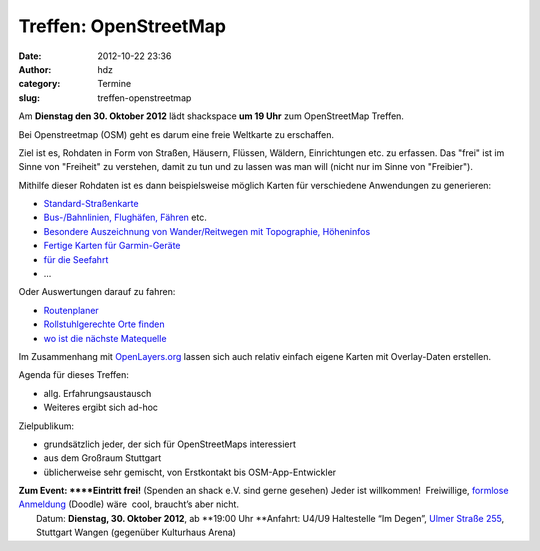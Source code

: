 Treffen: OpenStreetMap
######################
:date: 2012-10-22 23:36
:author: hdz
:category: Termine
:slug: treffen-openstreetmap

Am **Dienstag den 30. Oktober 2012** lädt shackspace **um 19 Uhr** zum
OpenStreetMap Treffen.

Bei Openstreetmap (OSM) geht es darum eine freie Weltkarte zu
erschaffen.

Ziel ist es, Rohdaten in Form von Straßen, Häusern, Flüssen,
Wäldern, Einrichtungen etc. zu erfassen. Das "frei" ist im Sinne von
"Freiheit" zu verstehen, damit zu tun und zu lassen was man will (nicht
nur im Sinne von "Freibier").

Mithilfe dieser Rohdaten ist es dann beispielsweise möglich Karten für
verschiedene Anwendungen zu generieren:

-  `Standard-Straßenkarte <http://www.openstreetmap.org/>`__
-  `Bus-/Bahnlinien, Flughäfen, Fähren <http://www.öpnvkarte.de/>`__
   etc.
-  `Besondere Auszeichnung von Wander/Reitwegen mit Topographie,
   Höheninfos <http://www.wanderreitkarte.de/>`__
-  `Fertige Karten für
   Garmin-Geräte <https://wiki.openstreetmap.org/wiki/DE:OSM_Map_On_Garmin>`__
-  `für die Seefahrt <http://www.openseamap.org/>`__
-  ...

Oder Auswertungen darauf zu fahren:

-  `Routenplaner <http://openrouteservice.org/>`__
-  `Rollstuhlgerechte Orte finden <http://wheelmap.org/>`__
-  `wo ist die nächste Matequelle <http://cccmz.de/matekate/>`__

Im Zusammenhang mit `OpenLayers.org <http://openlayers.org/>`__ lassen
sich auch relativ einfach eigene Karten mit Overlay-Daten erstellen.

Agenda für dieses Treffen:

-  allg. Erfahrungsaustausch
-  Weiteres ergibt sich ad-hoc

Zielpublikum:

-  grundsätzlich jeder, der sich für OpenStreetMaps interessiert
-  aus dem Großraum Stuttgart
-  üblicherweise sehr gemischt, von Erstkontakt bis OSM-App-Entwickler

| **Zum Event: **\ **Eintritt frei!** (Spenden an shack e.V. sind gerne gesehen) Jeder ist willkommen!  Freiwillige, `formlose Anmeldung <http://doodle.com/m455wmb54pinxrp9>`__ (Doodle) wäre  cool, braucht’s aber nicht.
|  Datum: \ **Dienstag, 30. Oktober 2012**, ab \ **19:00 Uhr **\ Anfahrt: U4/U9 Haltestelle “Im Degen”, \ `Ulmer Straße 255 <http://shackspace.de/?page_id=713>`__, Stuttgart Wangen (gegenüber Kulturhaus Arena)

